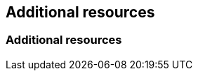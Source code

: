 //vale-fixture
.Additional resources

//vale-fixture
== Additional resources

//vale-fixture
=== Additional resources
